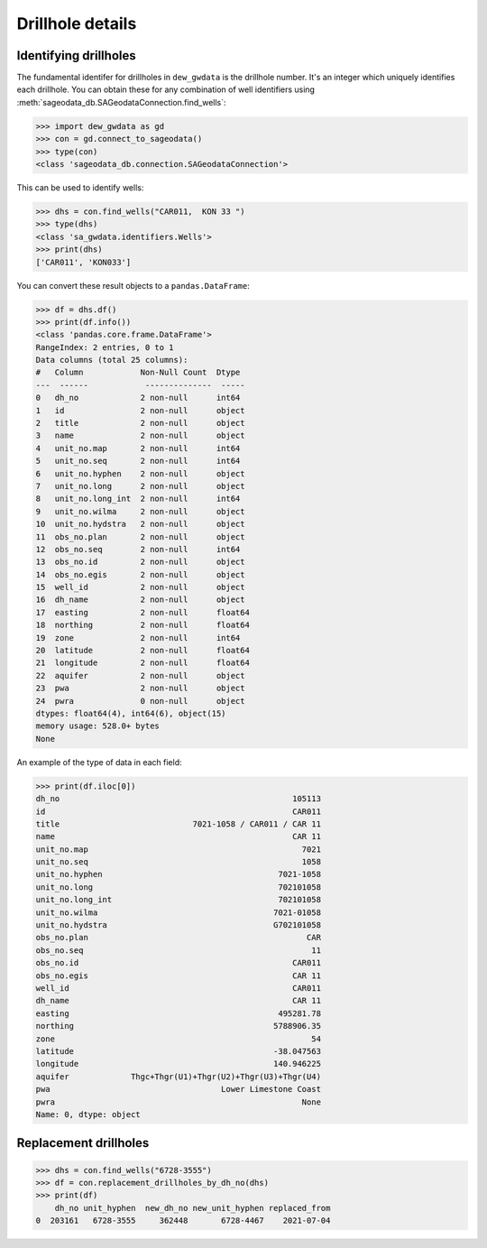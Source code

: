 Drillhole details
====================

Identifying drillholes
----------------------

The fundamental identifer for drillholes in ``dew_gwdata`` is the drillhole number. It's an integer which
uniquely identifies each drillhole. You can obtain these for any combination of well identifiers using
:meth:`sageodata_db.SAGeodataConnection.find_wells`:

.. code-block:: python

    >>> import dew_gwdata as gd
    >>> con = gd.connect_to_sageodata()
    >>> type(con)
    <class 'sageodata_db.connection.SAGeodataConnection'>

This can be used to identify wells:

.. code-block:: python

    >>> dhs = con.find_wells("CAR011,  KON 33 ")
    >>> type(dhs)
    <class 'sa_gwdata.identifiers.Wells'>
    >>> print(dhs)
    ['CAR011', 'KON033']

You can convert these result objects to a ``pandas.DataFrame``:

.. code-block:: python

    >>> df = dhs.df()
    >>> print(df.info())
    <class 'pandas.core.frame.DataFrame'>
    RangeIndex: 2 entries, 0 to 1
    Data columns (total 25 columns):
    #   Column            Non-Null Count  Dtype  
    ---  ------            --------------  -----  
    0   dh_no             2 non-null      int64  
    1   id                2 non-null      object 
    2   title             2 non-null      object 
    3   name              2 non-null      object 
    4   unit_no.map       2 non-null      int64  
    5   unit_no.seq       2 non-null      int64  
    6   unit_no.hyphen    2 non-null      object 
    7   unit_no.long      2 non-null      object 
    8   unit_no.long_int  2 non-null      int64  
    9   unit_no.wilma     2 non-null      object 
    10  unit_no.hydstra   2 non-null      object 
    11  obs_no.plan       2 non-null      object 
    12  obs_no.seq        2 non-null      int64  
    13  obs_no.id         2 non-null      object 
    14  obs_no.egis       2 non-null      object 
    15  well_id           2 non-null      object 
    16  dh_name           2 non-null      object 
    17  easting           2 non-null      float64
    18  northing          2 non-null      float64
    19  zone              2 non-null      int64  
    20  latitude          2 non-null      float64
    21  longitude         2 non-null      float64
    22  aquifer           2 non-null      object 
    23  pwa               2 non-null      object 
    24  pwra              0 non-null      object 
    dtypes: float64(4), int64(6), object(15)
    memory usage: 528.0+ bytes
    None

An example of the type of data in each field:

.. code-block:: python

    >>> print(df.iloc[0])
    dh_no                                                 105113
    id                                                    CAR011
    title                            7021-1058 / CAR011 / CAR 11
    name                                                  CAR 11
    unit_no.map                                             7021
    unit_no.seq                                             1058
    unit_no.hyphen                                     7021-1058
    unit_no.long                                       702101058
    unit_no.long_int                                   702101058
    unit_no.wilma                                     7021-01058
    unit_no.hydstra                                   G702101058
    obs_no.plan                                              CAR
    obs_no.seq                                                11
    obs_no.id                                             CAR011
    obs_no.egis                                           CAR 11
    well_id                                               CAR011
    dh_name                                               CAR 11
    easting                                            495281.78
    northing                                          5788906.35
    zone                                                      54
    latitude                                          -38.047563
    longitude                                         140.946225
    aquifer             Thgc+Thgr(U1)+Thgr(U2)+Thgr(U3)+Thgr(U4)
    pwa                                    Lower Limestone Coast
    pwra                                                    None
    Name: 0, dtype: object

Replacement drillholes
-----------------------

.. code-block:: python

    >>> dhs = con.find_wells("6728-3555")
    >>> df = con.replacement_drillholes_by_dh_no(dhs)
    >>> print(df)
        dh_no unit_hyphen  new_dh_no new_unit_hyphen replaced_from
    0  203161   6728-3555     362448       6728-4467    2021-07-04

